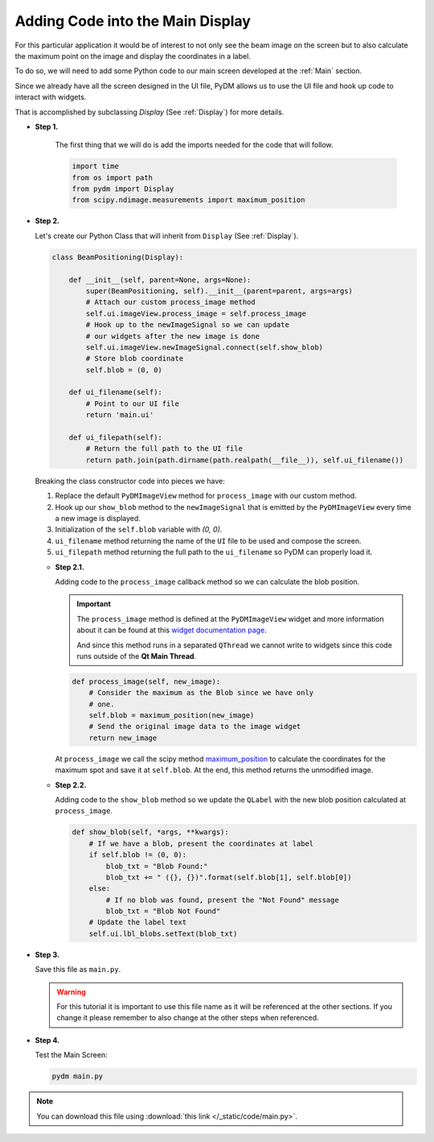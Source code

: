 Adding Code into the Main Display
=================================

For this particular application it would be of interest to not only see the beam
image on the screen but to also calculate the maximum point on the image and display
the coordinates in a label.

To do so, we will need to add some Python code to our main screen developed at
the :ref:`Main` section.

Since we already have all the screen designed in the UI file, PyDM allows us to
use the UI file and hook up code to interact with widgets.

That is accomplished by subclassing `Display` (See :ref:`Display`) for more details.

* **Step 1.**

   The first thing that we will do is add the imports needed for the code that
   will follow.

   .. code-block:: python

       import time
       from os import path
       from pydm import Display
       from scipy.ndimage.measurements import maximum_position


* **Step 2.**

  Let's create our Python Class that will inherit from ``Display`` (See :ref:`Display`).

  .. code-block:: python

      class BeamPositioning(Display):

          def __init__(self, parent=None, args=None):
              super(BeamPositioning, self).__init__(parent=parent, args=args)
              # Attach our custom process_image method
              self.ui.imageView.process_image = self.process_image
              # Hook up to the newImageSignal so we can update
              # our widgets after the new image is done
              self.ui.imageView.newImageSignal.connect(self.show_blob)
              # Store blob coordinate
              self.blob = (0, 0)

          def ui_filename(self):
              # Point to our UI file
              return 'main.ui'

          def ui_filepath(self):
              # Return the full path to the UI file
              return path.join(path.dirname(path.realpath(__file__)), self.ui_filename())

  Breaking the class constructor code into pieces we have:

  #. Replace the default ``PyDMImageView`` method for ``process_image`` with our
     custom method.
  #. Hook up our ``show_blob`` method to the ``newImageSignal`` that is emitted
     by the ``PyDMImageView`` every time a new image is displayed.
  #. Initialization of the ``self.blob`` variable with `(0, 0)`.
  #. ``ui_filename`` method returning the name of the ``UI`` file to be used and
     compose the screen.
  #. ``ui_filepath`` method returning the full path to the ``ui_filename`` so PyDM
     can properly load it.

  * **Step 2.1.**

    Adding code to the ``process_image`` callback method so we can calculate the
    blob position.

    .. important::

       The ``process_image`` method is defined at the ``PyDMImageView`` widget
       and more information about it can be found at this
       `widget documentation page <https://slaclab.github.io/pydm/widgets/image.html>`_.

       And since this method runs in a separated ``QThread`` we cannot write to
       widgets since this code runs outside of the **Qt Main Thread**.

    .. code-block:: python

        def process_image(self, new_image):
            # Consider the maximum as the Blob since we have only
            # one.
            self.blob = maximum_position(new_image)
            # Send the original image data to the image widget
            return new_image

    At ``process_image`` we call the scipy method `maximum_position <https://docs.scipy.org/doc/scipy-0.15.1/reference/generated/scipy.ndimage.measurements.maximum_position.html>`_
    to calculate the coordinates for the maximum spot and save it at ``self.blob``.
    At the end, this method returns the unmodified image.

  * **Step 2.2.**

    Adding code to the ``show_blob`` method so we update the ``QLabel`` with the
    new blob position calculated at ``process_image``.

    .. code-block:: python

        def show_blob(self, *args, **kwargs):
            # If we have a blob, present the coordinates at label
            if self.blob != (0, 0):
                blob_txt = "Blob Found:"
                blob_txt += " ({}, {})".format(self.blob[1], self.blob[0])
            else:
                # If no blob was found, present the "Not Found" message
                blob_txt = "Blob Not Found"
            # Update the label text
            self.ui.lbl_blobs.setText(blob_txt)


* **Step 3.**

  Save this file as ``main.py``.

  .. warning::
     For this tutorial it is important to use this file name as it will be referenced
     at the other sections. If you change it please remember to also change at the
     other steps when referenced.

* **Step 4.**

  Test the Main Screen:

  .. code-block:: bash

     pydm main.py

  .. figure:: /_static/action/little_code/main.gif
     :scale: 75 %
     :align: center

.. note::
    You can download this file using :download:`this link </_static/code/main.py>`.